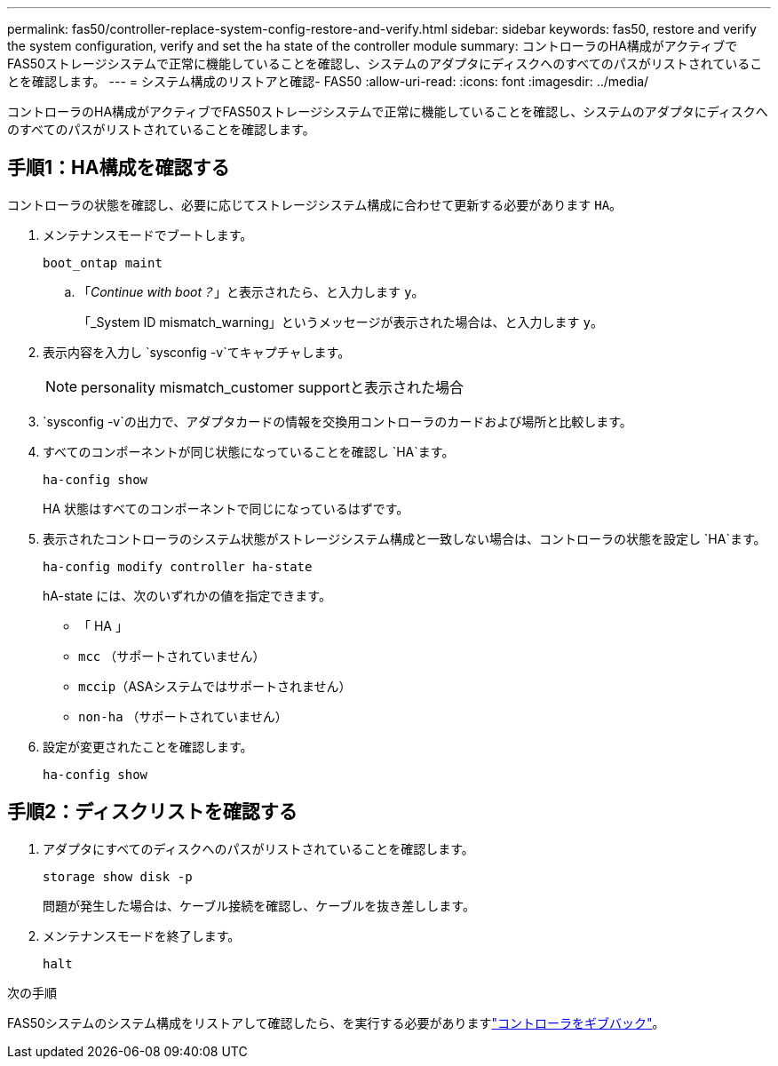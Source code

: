 ---
permalink: fas50/controller-replace-system-config-restore-and-verify.html 
sidebar: sidebar 
keywords: fas50, restore and verify the system configuration, verify and set the ha state of the controller module 
summary: コントローラのHA構成がアクティブでFAS50ストレージシステムで正常に機能していることを確認し、システムのアダプタにディスクへのすべてのパスがリストされていることを確認します。 
---
= システム構成のリストアと確認- FAS50
:allow-uri-read: 
:icons: font
:imagesdir: ../media/


[role="lead"]
コントローラのHA構成がアクティブでFAS50ストレージシステムで正常に機能していることを確認し、システムのアダプタにディスクへのすべてのパスがリストされていることを確認します。



== 手順1：HA構成を確認する

コントローラの状態を確認し、必要に応じてストレージシステム構成に合わせて更新する必要があります `HA`。

. メンテナンスモードでブートします。
+
`boot_ontap maint`

+
.. 「_Continue with boot？_」と表示されたら、と入力します `y`。
+
「_System ID mismatch_warning」というメッセージが表示された場合は、と入力します `y`。



. 表示内容を入力し `sysconfig -v`てキャプチャします。
+

NOTE: personality mismatch_customer supportと表示された場合

.  `sysconfig -v`の出力で、アダプタカードの情報を交換用コントローラのカードおよび場所と比較します。
. すべてのコンポーネントが同じ状態になっていることを確認し `HA`ます。
+
`ha-config show`

+
HA 状態はすべてのコンポーネントで同じになっているはずです。

. 表示されたコントローラのシステム状態がストレージシステム構成と一致しない場合は、コントローラの状態を設定し `HA`ます。
+
`ha-config modify controller ha-state`

+
hA-state には、次のいずれかの値を指定できます。

+
** 「 HA 」
** `mcc` （サポートされていません）
** `mccip`（ASAシステムではサポートされません）
** `non-ha` （サポートされていません）


. 設定が変更されたことを確認します。
+
`ha-config show`





== 手順2：ディスクリストを確認する

. アダプタにすべてのディスクへのパスがリストされていることを確認します。
+
`storage show disk -p`

+
問題が発生した場合は、ケーブル接続を確認し、ケーブルを抜き差しします。

. メンテナンスモードを終了します。
+
`halt`



.次の手順
FAS50システムのシステム構成をリストアして確認したら、を実行する必要がありますlink:controller-replace-recable-reassign-disks.html["コントローラをギブバック"]。
